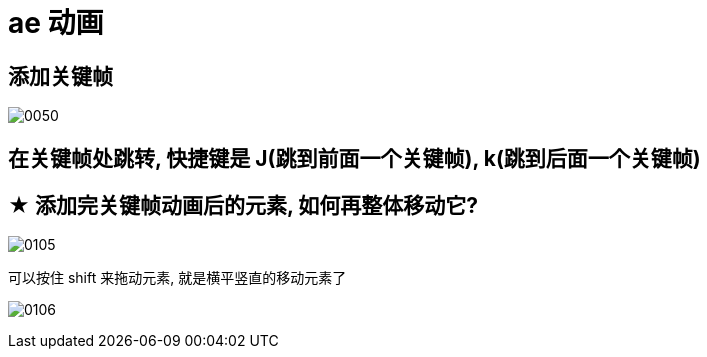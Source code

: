 
= ae 动画

== 添加关键帧

image:img/0050.png[,]


== 在关键帧处跳转, 快捷键是 J(跳到前面一个关键帧), k(跳到后面一个关键帧)

== ★ 添加完关键帧动画后的元素, 如何再整体移动它?

image:img/0105.jpg[,]

可以按住 shift 来拖动元素, 就是横平竖直的移动元素了

image:img/0106.jpg[,]


